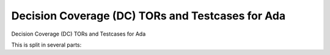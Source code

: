 Decision Coverage (DC) TORs and Testcases for Ada
==================================================

Decision Coverage (DC) TORs and Testcases for Ada

.. index::
   pair: Ada; DECISION Coverage
   single: Requirements; Ada DECISION Coverage

This is split in several parts:


.. qmlink:: SubsetIndexImporter

   *



